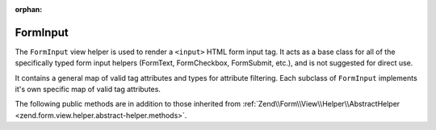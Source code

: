 :orphan:

.. _zend.form.view.helper.form-input:

FormInput
^^^^^^^^^

The ``FormInput`` view helper is used to render a ``<input>`` HTML form input tag.
It acts as a base class for all of the specifically typed form input helpers
(FormText, FormCheckbox, FormSubmit, etc.), and is not suggested for direct use.

It contains a general map of valid tag attributes and types for attribute filtering.
Each subclass of ``FormInput`` implements it's own specific map of valid tag attributes.

.. _zend.form.view.helper.form-input.methods:

The following public methods are in addition to those inherited from
:ref:`Zend\\Form\\View\\Helper\\AbstractHelper <zend.form.view.helper.abstract-helper.methods>`.

.. function:: render(ElementInterface $element)
   :noindex:

   Renders the ``<input>`` tag for the ``$element``.

   :rtype: string
